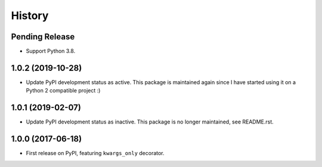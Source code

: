 History
=======

Pending Release
---------------

.. Insert new release notes below this line

* Support Python 3.8.

1.0.2 (2019-10-28)
------------------

* Update PyPI development status as active. This package is maintained again
  since I have started using it on a Python 2 compatible project :)

1.0.1 (2019-02-07)
------------------

* Update PyPI development status as inactive. This package is no longer
  maintained, see README.rst.

1.0.0 (2017-06-18)
------------------

* First release on PyPI, featuring ``kwargs_only`` decorator.
